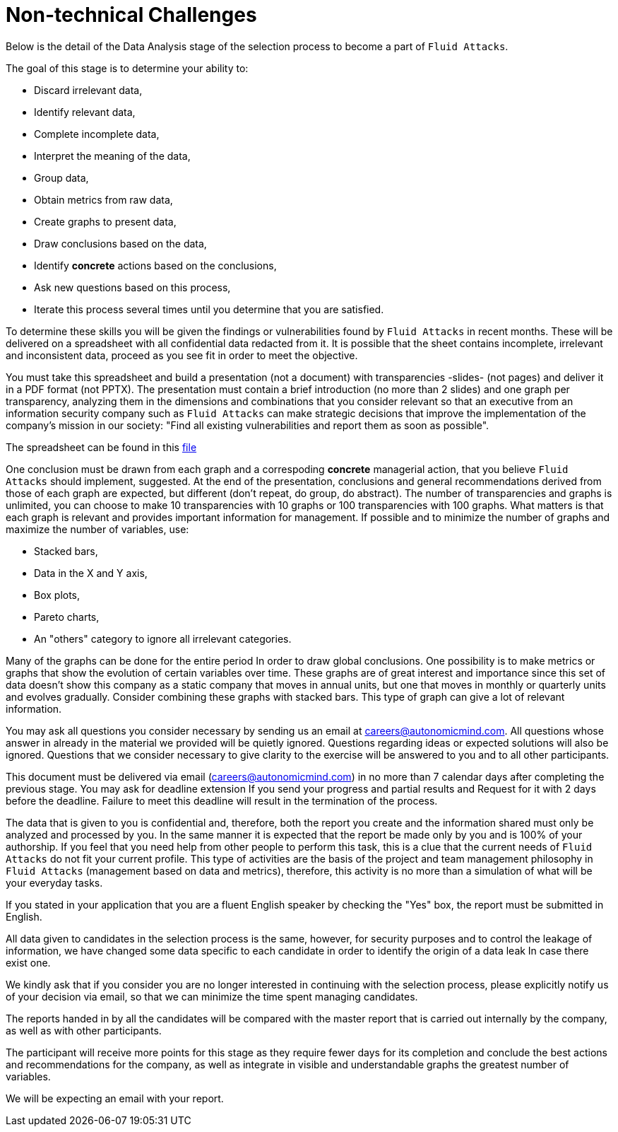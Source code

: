 :slug: careers/non-technical-challenges/
:category: careers
:description: The main goal of the following page is to inform potential talents and people interested in working with us about our selection process. The non technical challenges stage pretends to assess the candidate's ability to analyze, sort, assess and select relevant data from a raw input.
:keywords: Fluid Attacks, Careers, Selection, Process, Non Technical Challenges, Training.
//:toc: yes

= Non-technical Challenges

Below is the detail of the Data Analysis stage of the selection process
to become a part of `Fluid Attacks`.

The goal of this stage is to determine your ability to:

* Discard irrelevant data,
* Identify relevant data,
* Complete incomplete data,
* Interpret the meaning of the data,
* Group data,
* Obtain metrics from raw data,
* Create graphs to present data,
* Draw conclusions based on the data,
* Identify *concrete* actions based on the conclusions,
* Ask new questions based on this process,
* Iterate this process several times until you determine that you are satisfied.

To determine these skills
you will be given the findings or vulnerabilities
found by `Fluid Attacks` in recent months.
These will be delivered on a spreadsheet
with all confidential data redacted from it.
It is possible that the sheet contains incomplete, irrelevant and
inconsistent data,
proceed as you see fit in order to meet the objective.

You must take this spreadsheet and
build a presentation (not a document)
with transparencies -slides- (not pages) and
deliver it in a PDF format (not PPTX).
The presentation must contain a brief introduction (no more than 2 slides) and
one graph per transparency,
analyzing them in the dimensions and
combinations that you consider relevant
so that an executive from an information security company
such as `Fluid Attacks` can make strategic decisions that
improve the implementation of the company's mission in our society:
"Find all existing vulnerabilities and report them as soon as possible".

The spreadsheet can be found in this
[inner]#link:hallazgos-open-data.tar.bz2[file]#

One conclusion must be drawn from each graph and
a correspoding *concrete* managerial action,
that you believe `Fluid Attacks` should implement, suggested.
At the end of the presentation, conclusions and
general recommendations
derived from those of each graph are expected,
but different (don’t repeat, do group, do abstract).
The number of transparencies and graphs is unlimited,
you can choose to make 10 transparencies with 10 graphs or
100 transparencies with 100 graphs.
What matters is that each graph is relevant and
provides important information for management.
If possible and
to minimize the number of graphs and
maximize the number of variables, use:

* Stacked bars,
* Data in the X and Y axis,
* Box plots,
* Pareto charts,
* An "others" category to ignore all irrelevant categories.

Many of the graphs can be done for the entire period
In order to draw global conclusions.
One possibility is to make metrics or
graphs that show the evolution of certain variables over time.
These graphs are of great interest and
importance since this set of data doesn’t show this company
as a static company that moves in annual units,
but one that moves in monthly or quarterly units and
evolves gradually.
Consider combining these graphs with stacked bars.
This type of graph can give a lot of relevant information.

You may ask all questions you consider necessary
by sending us an email at careers@autonomicmind.com.
All questions whose answer in already in the material we provided
will be quietly ignored.
Questions regarding ideas or
expected solutions will also be ignored.
Questions that we consider necessary
to give clarity to the exercise will be answered to you and
to all other participants.

This document must be delivered via email (careers@autonomicmind.com)
in no more than 7 calendar days after completing the previous stage.
You may ask for deadline extension
If you send your progress and partial results and
Request for it with 2 days before the deadline.
Failure to meet this deadline
will result in the termination of the process.

The data that is given to you is confidential and,
therefore, both the report you create and
the information shared must only be analyzed and
processed by you.
In the same manner
it is expected that the report be made only by you and
is 100% of your authorship.
If you feel that you need help from other people to perform this task,
this is a clue that the current needs of `Fluid Attacks`
do not fit your current profile.
This type of activities are the basis of the project and
team management philosophy in `Fluid Attacks`
(management based on data and metrics),
therefore, this activity is no more than a simulation of
what will be your everyday tasks.

If you stated in your application that
you are a fluent English speaker by checking the "Yes" box,
the report must be submitted in English.

All data given to candidates in the selection process is the same,
however, for security purposes and
to control the leakage of information,
we have changed some data
specific to each candidate
in order to identify the origin of a data leak
In case there exist one.

We kindly ask that if you consider
you are no longer interested in continuing with the selection process,
please explicitly notify us of your decision via email,
so that we can minimize the time spent managing candidates.

The reports handed in by all the candidates
will be compared with the master report that
is carried out internally by the company,
as well as with other participants.

The participant will receive more points for this stage
as they require fewer days for its completion and
conclude the best actions and
recommendations for the company,
as well as integrate in visible and
understandable graphs the greatest number of variables.

We will be expecting an email with your report.
